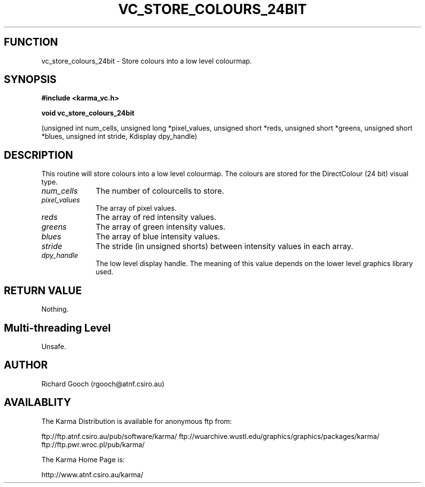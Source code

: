 .TH VC_STORE_COLOURS_24BIT 3 "13 Nov 2005" "Karma Distribution"
.SH FUNCTION
vc_store_colours_24bit \- Store colours into a low level colourmap.
.SH SYNOPSIS
.B #include <karma_vc.h>
.sp
.B void vc_store_colours_24bit
.sp
(unsigned int num_cells,
unsigned long *pixel_values, unsigned short *reds,
unsigned short *greens, unsigned short *blues,
unsigned int stride, Kdisplay dpy_handle)
.SH DESCRIPTION
This routine will store colours into a low level colourmap. The
colours are stored for the DirectColour (24 bit) visual type.
.IP \fInum_cells\fP 1i
The number of colourcells to store.
.IP \fIpixel_values\fP 1i
The array of pixel values.
.IP \fIreds\fP 1i
The array of red intensity values.
.IP \fIgreens\fP 1i
The array of green intensity values.
.IP \fIblues\fP 1i
The array of blue intensity values.
.IP \fIstride\fP 1i
The stride (in unsigned shorts) between intensity values in each
array.
.IP \fIdpy_handle\fP 1i
The low level display handle. The meaning of this value
depends on the lower level graphics library used.
.SH RETURN VALUE
Nothing.
.SH Multi-threading Level
Unsafe.
.SH AUTHOR
Richard Gooch (rgooch@atnf.csiro.au)
.SH AVAILABLITY
The Karma Distribution is available for anonymous ftp from:

ftp://ftp.atnf.csiro.au/pub/software/karma/
ftp://wuarchive.wustl.edu/graphics/graphics/packages/karma/
ftp://ftp.pwr.wroc.pl/pub/karma/

The Karma Home Page is:

http://www.atnf.csiro.au/karma/
